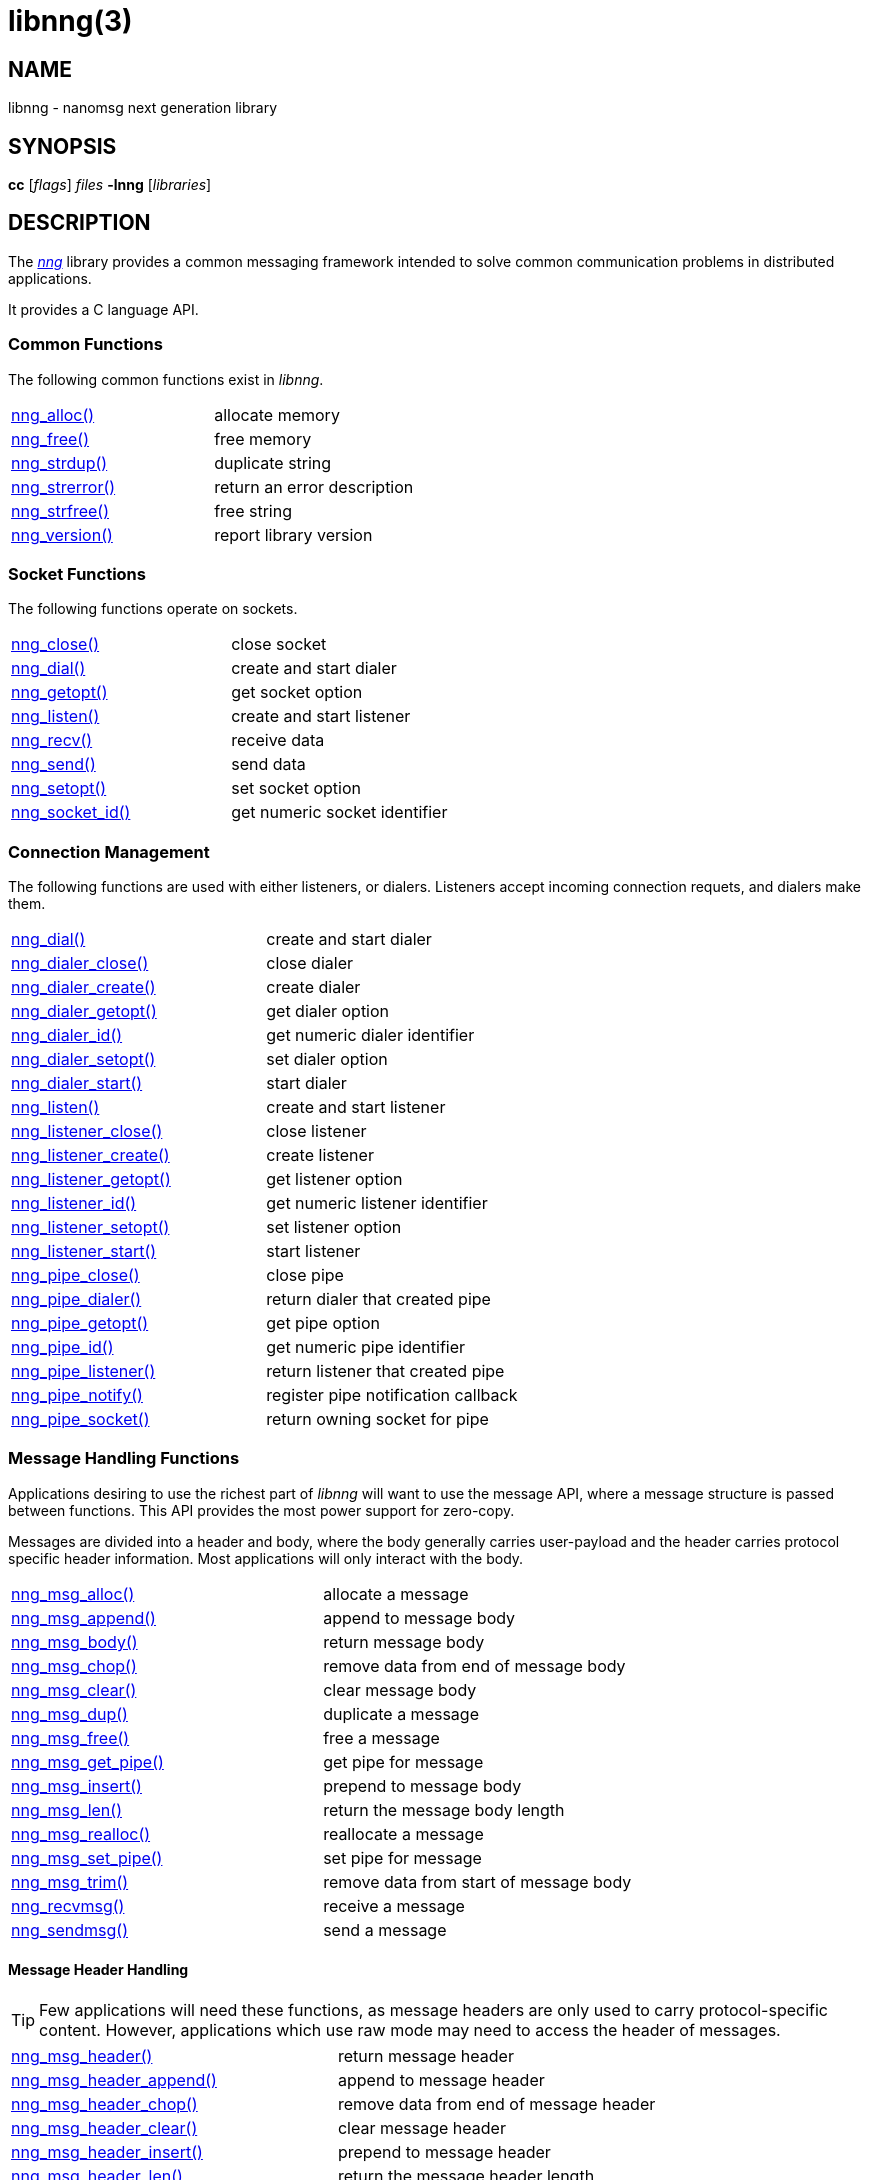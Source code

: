 = libnng(3)
//
// Copyright 2018 Staysail Systems, Inc. <info@staysail.tech>
// Copyright 2018 Capitar IT Group BV <info@capitar.com>
//
// This document is supplied under the terms of the MIT License, a
// copy of which should be located in the distribution where this
// file was obtained (LICENSE.txt).  A copy of the license may also be
// found online at https://opensource.org/licenses/MIT.
//

== NAME

libnng - nanomsg next generation library

== SYNOPSIS

*cc* [_flags_] _files_ *-lnng* [_libraries_]

== DESCRIPTION

The <<nng.7#,_nng_>> library provides a common messaging framework
intended to solve common communication problems in distributed applications.

It provides a C language API.

=== Common Functions

The following common functions exist in _libnng_.

|===
|<<nng_alloc.3#,nng_alloc()>>|allocate memory
|<<nng_free.3#,nng_free()>>|free memory
|<<nng_strdup.3#,nng_strdup()>>|duplicate string
|<<nng_strerror.3#,nng_strerror()>>|return an error description
|<<nng_strfree.3#,nng_strfree()>>|free string
|<<nng_version.3#,nng_version()>>|report library version
|===

=== Socket Functions

The following functions operate on sockets.

|===
|<<nng_close.3#,nng_close()>>|close socket
|<<nng_dial.3#,nng_dial()>>|create and start dialer
|<<nng_getopt.3#,nng_getopt()>>|get socket option
|<<nng_listen.3#,nng_listen()>>|create and start listener
|<<nng_recv.3#,nng_recv()>>|receive data
|<<nng_send.3#,nng_send()>>|send data
|<<nng_setopt.3#,nng_setopt()>>|set socket option
|<<nng_socket_id.3#,nng_socket_id()>>|get numeric socket identifier
|===

=== Connection Management

The following functions are used with either listeners, or dialers.
Listeners accept incoming connection requets, and dialers make them.

|===
|<<nng_dial.3#,nng_dial()>>|create and start dialer
|<<nng_dialer_close.3#,nng_dialer_close()>>|close dialer
|<<nng_dialer_create.3#,nng_dialer_create()>>|create dialer
|<<nng_dialer_getopt.3#,nng_dialer_getopt()>>|get dialer option
|<<nng_dialer_id.3#,nng_dialer_id()>>|get numeric dialer identifier
|<<nng_dialer_setopt.3#,nng_dialer_setopt()>>|set dialer option
|<<nng_dialer_start.3#,nng_dialer_start()>>|start dialer
|<<nng_listen.3#,nng_listen()>>|create and start listener
|<<nng_listener_close.3#,nng_listener_close()>>|close listener
|<<nng_listener_create.3#,nng_listener_create()>>|create listener
|<<nng_listener_getopt.3#,nng_listener_getopt()>>|get listener option
|<<nng_listener_id.3#,nng_listener_id()>>|get numeric listener identifier
|<<nng_listener_setopt.3#,nng_listener_setopt()>>|set listener option
|<<nng_listener_start.3#,nng_listener_start()>>|start listener
|<<nng_pipe_close.3#,nng_pipe_close()>>|close pipe
|<<nng_pipe_dialer.3#,nng_pipe_dialer()>>|return dialer that created pipe
|<<nng_pipe_getopt.3#,nng_pipe_getopt()>>|get pipe option
|<<nng_pipe_id.3#,nng_pipe_id()>>|get numeric pipe identifier
|<<nng_pipe_listener.3#,nng_pipe_listener()>>|return listener that created pipe
|<<nng_pipe_notify.3#,nng_pipe_notify()>>|register pipe notification callback
|<<nng_pipe_socket.3#,nng_pipe_socket()>>|return owning socket for pipe
|===

=== Message Handling Functions

Applications desiring to use the richest part of _libnng_ will want to
use the message API, where a message structure is passed between functions.
This API provides the most power support for zero-copy.

Messages are divided into a header and body, where the body generally carries
user-payload and the header carries protocol specific header information.
Most applications will only interact with the body.

|===
|<<nng_msg_alloc.3#,nng_msg_alloc()>>|allocate a message
|<<nng_msg_append.3#,nng_msg_append()>>|append to message body
|<<nng_msg_body.3#,nng_msg_body()>>|return message body
|<<nng_msg_chop.3#,nng_msg_chop()>>|remove data from end of message body
|<<nng_msg_clear.3#,nng_msg_clear()>>|clear message body
|<<nng_msg_dup.3#,nng_msg_dup()>>|duplicate a message
|<<nng_msg_free.3#,nng_msg_free()>>|free a message
|<<nng_msg_get_pipe.3#,nng_msg_get_pipe()>>|get pipe for message
|<<nng_msg_insert.3#,nng_msg_insert()>>|prepend to message body
|<<nng_msg_len.3#,nng_msg_len()>>|return the message body length
|<<nng_msg_realloc.3#,nng_msg_realloc()>>|reallocate a message
|<<nng_msg_set_pipe.3#,nng_msg_set_pipe()>>|set pipe for message
|<<nng_msg_trim.3#,nng_msg_trim()>>|remove data from start of message body
|<<nng_recvmsg.3#,nng_recvmsg()>>|receive a message
|<<nng_sendmsg.3#,nng_sendmsg()>>|send a message
|===

==== Message Header Handling

TIP: Few applications will need these functions, as message headers are only
used to carry protocol-specific content.  However, applications which use raw
mode may need to access the header of messages.

|===
|<<nng_msg_header.3#,nng_msg_header()>>|return message header
|<<nng_msg_header_append.3#,nng_msg_header_append()>>|append to message header
|<<nng_msg_header_chop.3#,nng_msg_header_chop()>>|remove data from end of message header
|<<nng_msg_header_clear.3#,nng_msg_header_clear()>>|clear message header
|<<nng_msg_header_insert.3#,nng_msg_header_insert()>>|prepend to message header
|<<nng_msg_header_len.3#,nng_msg_header_len()>>|return the message header length
|<<nng_msg_header_trim.3#,nng_msg_header_trim()>>|remove data from start of message header
|===

=== Asynchronous Operations

Most applications will interact with _nng_ synchronously; that is that
functions such as `<<nng_send.3#,nng_send()>>` will block the calling
thread until the operation has completed.

NOTE: Synchronous operations which send messages may return before the
message has actually been received, or even transmitted.  Instead, These
functions return as soon as the message was successfully queued for
delivery.

Asynchronous operations behave differently.  These operations are
initiated by the calling thread, but control returns immediately to
the calling thread.  When the operation is subsequently completed (regardless
of whether this was successful or not), then a user supplied function
("`callback`") is executed.

A context structure, an `<<nng_aio.5#,nng_aio>>`, is allocated and
associated with each asynchronous operation.
Only a single asynchronous operation may be associated with an
`nng_aio` at any time.

The following functions are used in the asynchronous model:

|===
|<<nng_aio_abort.3#,nng_aio_abort()>>|abort asynchronous I/O operation
|<<nng_aio_alloc.3#,nng_aio_alloc()>>|allocate asynchronous I/O handle
|<<nng_aio_cancel.3#,nng_aio_cancel()>>|cancel asynchronous I/O operation
|<<nng_aio_count.3#,nng_aio_count()>>|return number of bytes transferred
|<<nng_aio_finish.3#,nng_aio_finish()>>|finish an asynchronous I/O operation
|<<nng_aio_free.3#,nng_aio_free()>>|free asynchronous I/O handle
|<<nng_aio_get_input.3#,nng_aio_get_input()>>|return input parameter
|<<nng_aio_get_msg.3#,nng_aio_get_msg()>>|get message from an asynchronous receive
|<<nng_aio_get_output.3#,nng_aio_get_output()>>|return output result
|<<nng_aio_result.3#,nng_aio_result()>>|return result of asynchronous operation
|<<nng_aio_set_input.3#,nng_aio_set_input()>>|set input parameter
|<<nng_aio_set_iov.3#,nng_aio_set_iov()>>|set scatter/gather vector
|<<nng_aio_set_msg.3#,nng_aio_set_msg()>>|set message for an asynchronous send
|<<nng_aio_set_output.3#,nng_aio_set_output()>>|set output result
|<<nng_aio_set_timeout.3#,nng_aio_set_timeout()>>|set asynchronous I/O timeout
|<<nng_aio_stop.3#,nng_aio_stop()>>|stop asynchronous I/O operation
|<<nng_aio_wait.3#,nng_aio_wait()>>|wait for asynchronous I/O operation
|<<nng_recv_aio.3#,nng_recv_aio()>>|receive message asynchronously
|<<nng_send_aio.3#,nng_send_aio()>>|send message asynchronously
|<<nng_sleep_aio.3#,nng_sleep_aio()>>|sleep asynchronously
|===

=== Protocols

The following functions are used to construct a socket with a specific protocol:

|===
|<<nng_bus_open.3#,nng_bus_open()>>|open a bus socket
|<<nng_pair_open.3#,nng_pair_open()>>|open a pair socket
|<<nng_pub_open.3#,nng_pub_open()>>|open a pub socket
|<<nng_pull_open.3#,nng_pull_open()>>|open a pull socket
|<<nng_push_open.3#,nng_push_open()>>|open a push socket
|<<nng_rep_open.3#,nng_rep_open()>>|open a rep socket
|<<nng_req_open.3#,nng_req_open()>>|open a req socket
|<<nng_respondent_open.3#,nng_respondent_open()>>|open a respondent socket
|<<nng_sub_open.3#,nng_sub_open()>>|open a sub socket
|<<nng_surveyor_open.3#,nng_surveyor_open()>>|open a surveyor socket
|===

=== Transports

The following functions are used to register a transport for use.

|===
| <<nng_inproc_register.3#,nng_inproc_register()>>|register inproc transport
| <<nng_ipc_register.3#,nng_ipc_register()>>|register IPC transport
| <<nng_tcp_register.3#,nng_tcp_register()>>|register TCP transport
| <<nng_tls_register.3#,nng_tls_register()>>|register TLS transport
| <<nng_ws_register.3#,nng_ws_register()>>|register WebSocket transport
| <<nng_wss_register.3#,nng_wss_register()>>|register WebSocket Secure transport
| <<nng_zt_register.3#,nng_zt_register()>>|register ZeroTier transport
|===

=== Protocol Contexts

The following functions are useful to separate the protocol processing
from a socket object, into a separate context.
This can allow multiple contexts to be created on a single socket for
concurrent applications.

|===
|<<nng_ctx_close.3#,nng_ctx_close()>>|close context
|<<nng_ctx_getopt.3#,nng_ctx_getopt()>>|get context option
|<<nng_ctx_id.3#,nng_ctx_id()>>|get numeric context identifier
|<<nng_ctx_open.3#,nng_ctx_open()>>|create context
|<<nng_ctx_recv.3#,nng_ctx_recv()>>|receive message using context asynchronously
|<<nng_ctx_send.3#,nng_ctx_send()>>|send message using context asynchronously
|<<nng_ctx_setopt.3#,nng_ctx_setopt()>>|set context option
|===

=== URL Object

Common functionality is supplied for parsing and handling
universal resource locators (URLS).

|===
|<<nng_url_clone.3#,nng_url_clone()>>|clone URL structure
|<<nng_url_free.3#,nng_url_free()>>|free URL structure
|<<nng_url_parse.3#,nng_url_parse()>>|create URL structure from string
|===


=== Supplemental API

These supplemental functions are not intrinsic to building
network applications with _NNG_, but they are made available
as a convenience to aid in creating portable applications.

|===
|<<nng_clock.3supp#,nng_clock()>>|get time
|<<nng_cv_alloc.3supp#,nng_cv_alloc()>>|allocate condition variable
|<<nng_cv_free.3supp#,nng_cv_free()>>|free condition variable
|<<nng_cv_until.3supp#,nng_cv_until()>>|wait for condition or timeout
|<<nng_cv_wait.3supp#,nng_cv_wait()>>|wait for condition
|<<nng_cv_wake.3supp#,nng_cv_wake()>>|wake all waiters
|<<nng_cv_wake1.3supp#,nng_cv_wake()>>|wake one waiter
|<<nng_msleep.3supp#,nng_msleep()>>|sleep for milliseconds
|<<nng_mtx_alloc.3supp#,nng_mtx_alloc()>>|allocate mutex
|<<nng_mtx_free.3supp#,nng_mtx_free()>>|free mutex
|<<nng_mtx_lock.3supp#,nng_mtx_lock()>>|lock mutex
|<<nng_mtx_unlock.3supp#,nng_mtx_unlock()>>|unlock mutex
|<<nng_opts_parse.3supp#,nng_opts_parse()>>|parse command line options
|<<nng_random.3supp#,nng_random()>>|get random number
|<<nng_thread_create.3supp#,nng_thread_create()>>|create thread
|<<nng_thread_destroy.3supp#,nng_thread_destroy()>>|reap thread
|===


=== HTTP Support

The library may be configured with support for HTTP, and this will
be the case if WebSocket support is configured as well.
In this case, it is possible to access functionality to support the creation of
HTTP (and HTTP/S if TLS support is present) servers and clients.

==== Common HTTP Functions

The following functions are used to work with HTTP requests, responses,
and connections.

|===
|<<nng_http_conn_close.3http#,nng_http_conn_close()>>|close HTTP connection
|<<nng_http_conn_read.3http#,nng_http_conn_read()>>|read from HTTP connection
|<<nng_http_conn_read_all.3http#,nng_http_conn_read_all()>>|read all from HTTP connection
|<<nng_http_conn_read_req.3http#,nng_http_conn_read_req()>>|read HTTP request
|<<nng_http_conn_read_res.3http#,nng_http_conn_read_req()>>|read HTTP response
|<<nng_http_conn_write.3http#,nng_http_conn_write()>>|write to HTTP connection
|<<nng_http_conn_write_all.3http#,nng_http_conn_write_all()>>|write all to HTTP connection
|<<nng_http_conn_write_req.3http#,nng_http_conn_write()>>|write HTTP request
|<<nng_http_conn_write_res.3http#,nng_http_conn_write()>>|write HTTP response
|<<nng_http_req_add_header.3http#,nng_http_req_add_header()>>|add HTTP request header
|<<nng_http_req_alloc.3http#,nng_http_req_alloc()>>|allocate HTTP request structure
|<<nng_http_req_copy_data.3http#,nng_http_req_copy_data()>>|copy HTTP request body
|<<nng_http_req_del_header.3http#,nng_http_req_del_header()>>|delete HTTP request header
|<<nng_http_req_free.3http#,nng_http_req_free()>>|free HTTP request structure
|<<nng_http_req_get_header.3http#,nng_http_req_get_header()>>|return HTTP request header
|<<nng_http_req_get_method.3http#,nng_http_req_get_method()>>|return HTTP request method
|<<nng_http_req_get_uri.3http#,nng_http_req_get_uri()>>|return HTTP request URI
|<<nng_http_req_get_version.3http#,nng_http_req_get_version()>>|return HTTP request protocol version
|<<nng_http_req_set_data.3http#,nng_http_req_set_data()>>|set HTTP request body
|<<nng_http_req_set_header.3http#,nng_http_req_set_header()>>|set HTTP request header
|<<nng_http_req_set_method.3http#,nng_http_req_set_method()>>|set HTTP request method
|<<nng_http_req_set_uri.3http#,nng_http_req_set_uri()>>|set HTTP request URI
|<<nng_http_req_set_version.3http#,nng_http_req_set_version()>>|set HTTP request protocol version
|<<nng_http_res_add_header.3http#,nng_http_res_add_header()>>|add HTTP response header
|<<nng_http_res_alloc.3http#,nng_http_res_alloc()>>|allocate HTTP response structure
|<<nng_http_res_alloc_error.3http#,nng_http_res_alloc_error()>>|allocate HTTP error response
|<<nng_http_res_copy_data.3http#,nng_http_res_copy_data()>>|copy HTTP response body
|<<nng_http_res_del_header.3http#,nng_http_res_del_header()>>|delete HTTP response header
|<<nng_http_res_free.3http#,nng_http_res_free()>>|free HTTP response structure
|<<nng_http_res_set_data.3http#,nng_http_res_set_data()>>|set HTTP response body
|<<nng_http_res_get_header.3http#,nng_http_res_get_header()>>|return HTTP response header
|<<nng_http_res_get_reason.3http#,nng_http_res_get_reason()>>|return HTTP response reason
|<<nng_http_res_get_status.3http#,nng_http_res_get_status()>>|return HTTP response status
|<<nng_http_res_get_version.3http#,nng_http_res_get_version()>>|return HTTP response protocol version
|<<nng_http_res_set_header.3http#,nng_http_res_set_header()>>|set HTTP response header
|<<nng_http_res_set_reason.3http#,nng_http_res_set_reason()>>|set HTTP response reason
|<<nng_http_res_set_status.3http#,nng_http_res_set_status()>>|set HTTP response status
|<<nng_http_res_set_version.3http#,nng_http_res_set_version()>>|set HTTP response protocol version
|===

==== HTTP Client Functions

These functions are intended for use with HTTP client applications.

|===
| <<nng_http_client_alloc.3http#,nng_http_client_alloc()>>|allocate HTTP client
| <<nng_http_client_connect.3http#,nng_http_client_connect()>>|establish HTTP client connection
| <<nng_http_client_free.3http#,nng_http_client_free()>>|free HTTP client
| <<nng_http_client_get_tls.3http#,nng_http_client_get_tls()>>|get HTTP client TLS configuration
| <<nng_http_client_set_tls.3http#,nng_http_client_set_tls()>>|set HTTP client TLS configuration
|===

==== HTTP Server Functions

These functions are intended for use with HTTP server applications.

|===
|<<nng_http_handler_alloc.3http#,nng_http_handler_alloc()>>|allocate HTTP server handler
|<<nng_http_handler_free.3http#,nng_http_handler_free()>>|free HTTP server handler
|<<nng_http_handler_get_data.3http#,nng_http_handler_get_data()>>|return extra data for HTTP handler
|<<nng_http_handler_set_data.3http#,nng_http_handler_set_data()>>|set extra data for HTTP handler
|<<nng_http_handler_set_host.3http#,nng_http_handler_set_host()>>|set host for HTTP handler
|<<nng_http_handler_set_method.3http#,nng_http_handler_set_method()>>|set HTTP handler method
|<<nng_http_handler_set_tree.3http#,nng_http_handler_set_tree()>>|set HTTP handler to match trees
|<<nng_http_hijack.3http#,nng_http_hijack()>>|hijack HTTP server connection
|<<nng_http_server_add_handler.3http#,nng_http_server_add_handler()>>|add HTTP server handler
|<<nng_http_server_del_handler.3http#,nng_http_server_del_handler()>>|delete HTTP server handler
|<<nng_http_server_get_tls.3http#,nng_http_server_get_tls()>>|get HTTP server TLS configuration
|<<nng_http_server_hold.3http#,nng_http_server_get_tls()>>|get and hold HTTP server instance
|<<nng_http_server_release.3http#,nng_http_server_get_tls()>>|release HTTP server instance
|<<nng_http_server_set_tls.3http#,nng_http_server_set_tls()>>|set HTTP server TLS configuration
|<<nng_http_server_start.3http#,nng_http_server_start()>>|start HTTP server
|<<nng_http_server_stop.3http#,nng_http_server_stop()>>|stop HTTP server
|===

=== TLS Configuration Objects

The following functions are used to manipulate transport layer security
(TLS) configuration objects.

NOTE: These functions will only be present if the library has been built
with TLS support.

|===
|<<nng_tls_config_alloc.3tls#,nng_tls_config_alloc()>>|allocate TLS configuration
|<<nng_tls_config_auth_mode.3tls#,nng_tls_config_auth_mode()>>|set authentication mode
|<<nng_tls_config_ca_chain.3tls#,nng_tls_config_ca_chain()>>|set certificate authority chain
|<<nng_tls_config_ca_file.3tls#,nng_tls_config_ca_file()>>|load certificate authority from file
|<<nng_tls_config_cert_key_file.3tls#,nng_tls_config_cert_key_file_cert()>>|load own certificate and key from file
|<<nng_tls_config_own_cert.3tls#,nng_tls_config_own_cert()>>|set own certificate and key
|<<nng_tls_config_free.3tls#,nng_tls_config_free()>>|free TLS configuration
|<<nng_tls_config_server_name.3tls#,nng_tls_config_server_name()>>|set remote server name
|===


== SEE ALSO

[.text-left]
<<nng_compat.3compat#,nng_compat(3compat)>>,
<<nng.7#,nng(7)>>
